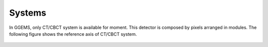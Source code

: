 *******
Systems
*******

In GGEMS, only CT/CBCT system is available for moment. This detector is composed
by pixels arranged in modules. The following figure shows the reference axis of
CT/CBCT system.

.. figure:: ../images/cbct.png
    :width: 50%
    :align: center
